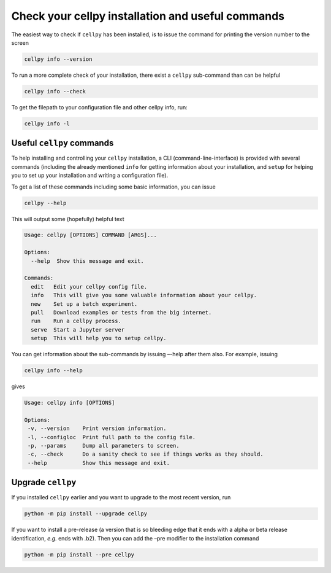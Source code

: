 ============
Check your cellpy installation and useful commands
============

The easiest way to check if ``cellpy`` has been installed, is to issue
the command for printing the version number to the screen

.. code-block:: console

    cellpy info --version


To run a more complete check of your installation, there exist a
``cellpy`` sub-command than can be helpful

.. code-block:: console

   cellpy info --check


To get the filepath to your configuration file and other cellpy info, run:

.. code-block:: console

    cellpy info -l




Useful ``cellpy`` commands
--------------------------

To help installing and controlling your ``cellpy`` installation, a CLI
(command-line-interface) is provided with several commands (including the already
mentioned ``info`` for getting information about your installation, and
``setup`` for helping you to set up your installation and writing a configuration file).

To get a list of these commands including some basic information, you can issue

.. code-block:: console

   cellpy --help

This will output some (hopefully) helpful text

.. code-block:: console

    Usage: cellpy [OPTIONS] COMMAND [ARGS]...

    Options:
      --help  Show this message and exit.

    Commands:
      edit   Edit your cellpy config file.
      info   This will give you some valuable information about your cellpy.
      new    Set up a batch experiment.
      pull   Download examples or tests from the big internet.
      run    Run a cellpy process.
      serve  Start a Jupyter server
      setup  This will help you to setup cellpy.

You can get information about the sub-commands by issuing –-help after
them also. For example, issuing

.. code-block:: console

   cellpy info --help

gives

.. code-block:: console

    Usage: cellpy info [OPTIONS]

    Options:
     -v, --version    Print version information.
     -l, --configloc  Print full path to the config file.
     -p, --params     Dump all parameters to screen.
     -c, --check      Do a sanity check to see if things works as they should.
     --help           Show this message and exit.





Upgrade ``cellpy``
-----
If you installed ``cellpy`` earlier and you want to upgrade to the most recent
version, run

.. code-block:: console

   python -m pip install --upgrade cellpy


If you want to install a pre-release (a version that is so bleeding edge
that it ends with a alpha or beta release identification, *e.g.* ends
with .b2). Then you can add the –pre modifier to the installation command

.. code-block:: console

   python -m pip install --pre cellpy